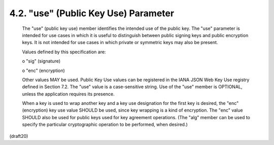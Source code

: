 .. _jwk.use:

4.2.  "use" (Public Key Use) Parameter
---------------------------------------------

   The "use" (public key use) member identifies the intended use of the
   public key.  The "use" parameter is intended for use cases in which
   it is useful to distinguish between public signing keys and public
   encryption keys.  It is not intended for use cases in which private
   or symmetric keys may also be present.

   Values defined by this specification are:

   o  "sig" (signature)

   o  "enc" (encryption)

   Other values MAY be used.  Public Key Use values can be registered in
   the IANA JSON Web Key Use registry defined in Section 7.2.  The "use"
   value is a case-sensitive string.  Use of the "use" member is
   OPTIONAL, unless the application requires its presence.

   When a key is used to wrap another key and a key use designation for
   the first key is desired, the "enc" (encryption) key use value SHOULD
   be used, since key wrapping is a kind of encryption.  The "enc" value
   SHOULD also be used for public keys used for key agreement
   operations.  (The "alg" member can be used to specify the particular
   cryptographic operation to be performed, when desired.)

(draft20)
